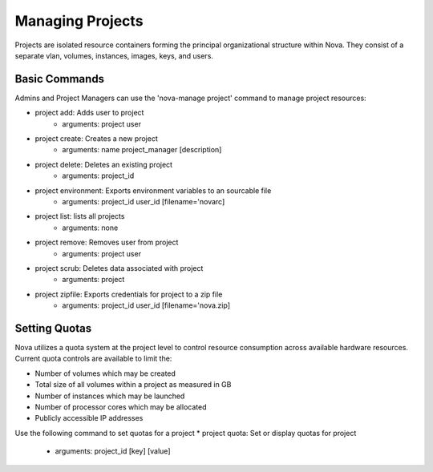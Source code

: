 ..
      Copyright 2010 United States Government as represented by the
      Administrator of the National Aeronautics and Space Administration.
      All Rights Reserved.

      Licensed under the Apache License, Version 2.0 (the "License"); you may
      not use this file except in compliance with the License. You may obtain
      a copy of the License at

          http://www.apache.org/licenses/LICENSE-2.0

      Unless required by applicable law or agreed to in writing, software
      distributed under the License is distributed on an "AS IS" BASIS, WITHOUT
      WARRANTIES OR CONDITIONS OF ANY KIND, either express or implied. See the
      License for the specific language governing permissions and limitations
      under the License.

Managing Projects
=================

Projects are isolated resource containers forming the principal organizational structure within Nova.  They consist of a separate vlan, volumes, instances, images, keys, and users.

Basic Commands
--------------

Admins and Project Managers can use the 'nova-manage project' command to manage project resources:

* project add: Adds user to project
    * arguments: project user
* project create: Creates a new project
    * arguments: name project_manager [description]
* project delete: Deletes an existing project
    * arguments: project_id
* project environment: Exports environment variables to an sourcable file
    * arguments: project_id user_id [filename='novarc]
* project list: lists all projects
    * arguments: none
* project remove: Removes user from project
    * arguments: project user
* project scrub: Deletes data associated with project
    * arguments: project
* project zipfile: Exports credentials for project to a zip file
    * arguments: project_id user_id [filename='nova.zip]

Setting Quotas
--------------
Nova utilizes a quota system at the project level to control resource consumption across available hardware resources.  Current quota controls are available to limit the:

* Number of volumes which may be created
* Total size of all volumes within a project as measured in GB
* Number of instances which may be launched
* Number of processor cores which may be allocated
* Publicly accessible IP addresses

Use the following command to set quotas for a project 
* project quota: Set or display quotas for project
    * arguments: project_id [key] [value]
